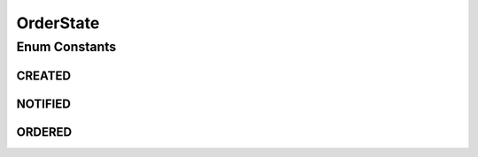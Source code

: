 OrderState
==========

.. java:package:: eu.dzhw.fdz.metadatamanagement.ordermanagement.domain
   :noindex:

.. java:type:: public enum OrderState

   The states an \ :java:ref:`Order`\  can have.

   :author: René Reitmann

Enum Constants
--------------
CREATED
^^^^^^^

.. java:field:: public static final OrderState CREATED
   :outertype: OrderState

NOTIFIED
^^^^^^^^

.. java:field:: public static final OrderState NOTIFIED
   :outertype: OrderState

ORDERED
^^^^^^^

.. java:field:: public static final OrderState ORDERED
   :outertype: OrderState

